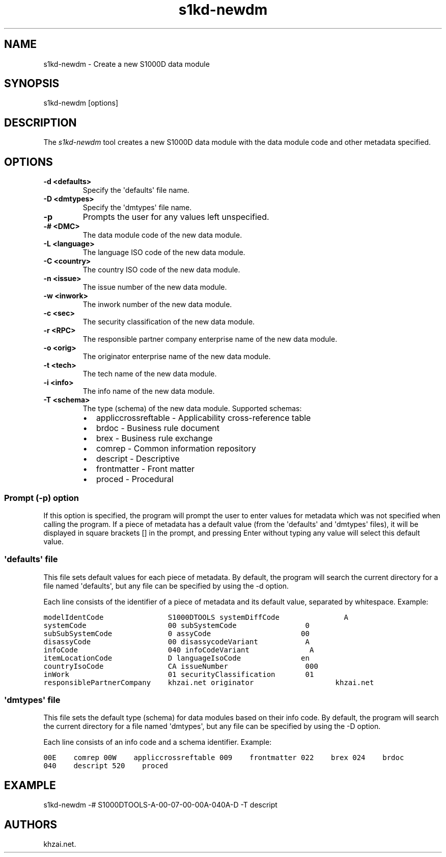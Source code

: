 .\" Automatically generated by Pandoc 1.19.2.1
.\"
.TH "s1kd\-newdm" "1" "2017\-05\-22" "" "General Commands Manual"
.hy
.SH NAME
.PP
s1kd\-newdm \- Create a new S1000D data module
.SH SYNOPSIS
.PP
s1kd\-newdm [options]
.SH DESCRIPTION
.PP
The \f[I]s1kd\-newdm\f[] tool creates a new S1000D data module with the
data module code and other metadata specified.
.SH OPTIONS
.TP
.B \-d <defaults>
Specify the \[aq]defaults\[aq] file name.
.RS
.RE
.TP
.B \-D <dmtypes>
Specify the \[aq]dmtypes\[aq] file name.
.RS
.RE
.TP
.B \-p
Prompts the user for any values left unspecified.
.RS
.RE
.TP
.B \-# <DMC>
The data module code of the new data module.
.RS
.RE
.TP
.B \-L <language>
The language ISO code of the new data module.
.RS
.RE
.TP
.B \-C <country>
The country ISO code of the new data module.
.RS
.RE
.TP
.B \-n <issue>
The issue number of the new data module.
.RS
.RE
.TP
.B \-w <inwork>
The inwork number of the new data module.
.RS
.RE
.TP
.B \-c <sec>
The security classification of the new data module.
.RS
.RE
.TP
.B \-r <RPC>
The responsible partner company enterprise name of the new data module.
.RS
.RE
.TP
.B \-o <orig>
The originator enterprise name of the new data module.
.RS
.RE
.TP
.B \-t <tech>
The tech name of the new data module.
.RS
.RE
.TP
.B \-i <info>
The info name of the new data module.
.RS
.RE
.TP
.B \-T <schema>
The type (schema) of the new data module.
Supported schemas:
.RS
.IP \[bu] 2
appliccrossreftable \- Applicability cross\-reference table
.IP \[bu] 2
brdoc \- Business rule document
.IP \[bu] 2
brex \- Business rule exchange
.IP \[bu] 2
comrep \- Common information repository
.IP \[bu] 2
descript \- Descriptive
.IP \[bu] 2
frontmatter \- Front matter
.IP \[bu] 2
proced \- Procedural
.RE
.SS Prompt (\-p) option
.PP
If this option is specified, the program will prompt the user to enter
values for metadata which was not specified when calling the program.
If a piece of metadata has a default value (from the \[aq]defaults\[aq]
and \[aq]dmtypes\[aq] files), it will be displayed in square brackets []
in the prompt, and pressing Enter without typing any value will select
this default value.
.SS \[aq]defaults\[aq] file
.PP
This file sets default values for each piece of metadata.
By default, the program will search the current directory for a file
named \[aq]defaults\[aq], but any file can be specified by using the \-d
option.
.PP
Each line consists of the identifier of a piece of metadata and its
default value, separated by whitespace.
Example:
.PP
\f[C]modelIdentCode\ \ \ \ \ \ \ \ \ \ \ \ \ \ \ S1000DTOOLS
systemDiffCode\ \ \ \ \ \ \ \ \ \ \ \ \ \ \ A
systemCode\ \ \ \ \ \ \ \ \ \ \ \ \ \ \ \ \ \ \ 00
subSystemCode\ \ \ \ \ \ \ \ \ \ \ \ \ \ \ \ 0
subSubSystemCode\ \ \ \ \ \ \ \ \ \ \ \ \ 0
assyCode\ \ \ \ \ \ \ \ \ \ \ \ \ \ \ \ \ \ \ \ \ 00
disassyCode\ \ \ \ \ \ \ \ \ \ \ \ \ \ \ \ \ \ 00
disassycodeVariant\ \ \ \ \ \ \ \ \ \ \ A
infoCode\ \ \ \ \ \ \ \ \ \ \ \ \ \ \ \ \ \ \ \ \ 040
infoCodeVariant\ \ \ \ \ \ \ \ \ \ \ \ \ \ A
itemLocationCode\ \ \ \ \ \ \ \ \ \ \ \ \ D
languageIsoCode\ \ \ \ \ \ \ \ \ \ \ \ \ \ en
countryIsoCode\ \ \ \ \ \ \ \ \ \ \ \ \ \ \ CA
issueNumber\ \ \ \ \ \ \ \ \ \ \ \ \ \ \ \ \ \ 000
inWork\ \ \ \ \ \ \ \ \ \ \ \ \ \ \ \ \ \ \ \ \ \ \ 01
securityClassification\ \ \ \ \ \ \ 01
responsiblePartnerCompany\ \ \ \ khzai.net
originator\ \ \ \ \ \ \ \ \ \ \ \ \ \ \ \ \ \ \ khzai.net\f[]
.SS \[aq]dmtypes\[aq] file
.PP
This file sets the default type (schema) for data modules based on their
info code.
By default, the program will search the current directory for a file
named \[aq]dmtypes\[aq], but any file can be specified by using the \-D
option.
.PP
Each line consists of an info code and a schema identifier.
Example:
.PP
\f[C]00E\ \ \ \ comrep
00W\ \ \ \ appliccrossreftable
009\ \ \ \ frontmatter
022\ \ \ \ brex
024\ \ \ \ brdoc
040\ \ \ \ descript
520\ \ \ \ proced\f[]
.SH EXAMPLE
.PP
s1kd\-newdm \-# S1000DTOOLS\-A\-00\-07\-00\-00A\-040A\-D \-T descript
.SH AUTHORS
khzai.net.

